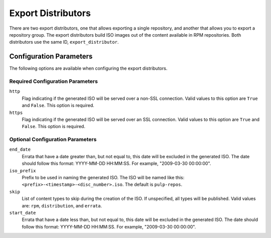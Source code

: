 ===================
Export Distributors
===================

There are two export distributors, one that allows exporting a single repository, and another that allows you to
export a repository group. The export distributors build ISO images out of the content available in RPM
repositories. Both distributors use the same ID, ``export_distributor``.

Configuration Parameters
========================

The following options are available when configuring the export distributors.

Required Configuration Parameters
---------------------------------

``http``
 Flag indicating if the generated ISO will be served over a non-SSL connection.
 Valid values to this option are ``True`` and ``False``. This option is
 required.

``https``
 Flag indicating if the generated ISO will be served over an SSL connection.
 Valid values to this option are ``True`` and ``False``. This option is required.

Optional Configuration Parameters
---------------------------------

``end_date``
 Errata that have a date greater than, but not equal to, this date will be excluded in the generated ISO. The
 date should follow this format: YYYY-MM-DD HH:MM:SS. For example, "2009-03-30 00:00:00".

``iso_prefix``
 Prefix to be used in naming the generated ISO. The ISO will be named like this:
 ``<prefix>-<timestamp>-<disc_number>.iso``. The default is ``pulp-repos``.

``skip``
 List of content types to skip during the creation of the ISO.
 If unspecified, all types will be published. Valid values are: ``rpm``, ``distribution``, and ``errata``.

``start_date``
 Errata that have a date less than, but not equal to, this date will be excluded in the generated ISO. The date
 should follow this format: YYYY-MM-DD HH:MM:SS. For example, "2009-03-30 00:00:00".
